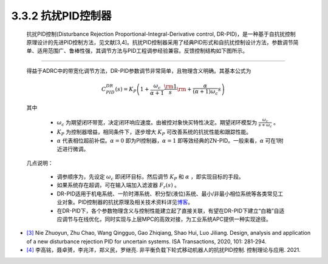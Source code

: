 .. _DRPID:

3.3.2 抗扰PID控制器
~~~~~~~~~~~~~~~~~~~

   抗扰PID控制(Disturbance Rejection Proportional-Integral-Derivative control, DR-PID)，是一种基于自抗扰控制原理设计的先进PID控制方法，见文献[3,4]。抗扰PID控制器采用了经典PID形式和自抗扰控制设计方法，参数调节简单、适用范围广、鲁棒性强，其调节方法与PID工程调参经验兼容。反馈控制结构如下图所示。

   .. image:: media/image50.jpg
      :align: center
      :scale: 35 %

------------------------------------------------

   得益于ADRC中的带宽化调节方法，DR-PID参数调节非常简单，且物理含义明确。其基本公式为

      .. math::

         C_{PID}^{DR}(s) = {K_P}\left( {1 + \frac{{{\omega _c}}}{{\alpha  + 1}}\frac{{\rm{1}}}{s}{\rm{ + }}\frac{\alpha }{{(\alpha  + 1){\omega _c}}}s} \right)
   
   其中

      -  :math:`\omega _c` 为期望闭环带宽，决定闭环响应速度。由被控对象快买特性决定。期望闭环模型为 :math:`\frac{{{\omega _c}}}{{s + {\omega _c}}}` 。
      -  :math:`K_P` 为控制器增益，相同条件下，逐步增大 :math:`K_P` 可改善系统的抗扰性能和跟踪性能。
      -  :math:`\alpha` 代表相位超前补偿。:math:`\alpha = 0` 即为PI控制器，:math:`\alpha = 1` 即等效经典的ZN-PID。一般来看，:math:`\alpha` 可在1附近进行微调。

   几点说明：

      -  调参顺序为，先设定 :math:`\omega _c` 即闭环目标，然后调节 :math:`K_P` 和 :math:`\alpha` ，即实现目标的手段。
      -  如果系统存在超调，可在输入端加入滤波器 :math:`{F_r}(s)` 。
      -  DR-PID适用于机电系统、一阶时滞系统、积分型(液位)系统、最小/非最小相位系统等各类常见工业对象。PID控制器的抗扰原理及相关技术资料详见\ `博客 <https://zhuanlan.zhihu.com/p/215290384>`__\ 。
      -  在DR-PID下，各个参数物理含义与控制性能建立起了直接关联，有望在DR-PID下建立“白箱”自适应调节与在线优化，同时实现与上层MPC的高效对接，为工业系统APC提供一种实现途径。


- `[3] <https://xueshu.baidu.com/usercenter/paper/show?paperid=1w1h06y06r6j0xs0vp3304h0hw216615&site=xueshu_se>`_   Nie Zhuoyun, Zhu Chao, Wang Qingguo, Gao Zhiqiang, Shao Hui, Luo Jiliang. Design, analysis and application of a new disturbance rejection PID for uncertain systems. ISA Transactions, 2020, 101: 281-294.

- `[4] <http://www.cnki.com.cn/Article/CJFDTotal-KZLY20210107005.htm>`_  李高铭，聂卓赟，李兆洋，郑义民，罗继亮. 非平衡负载下轮式移动机器人的抗扰PID控制. 控制理论与应用. 2021.